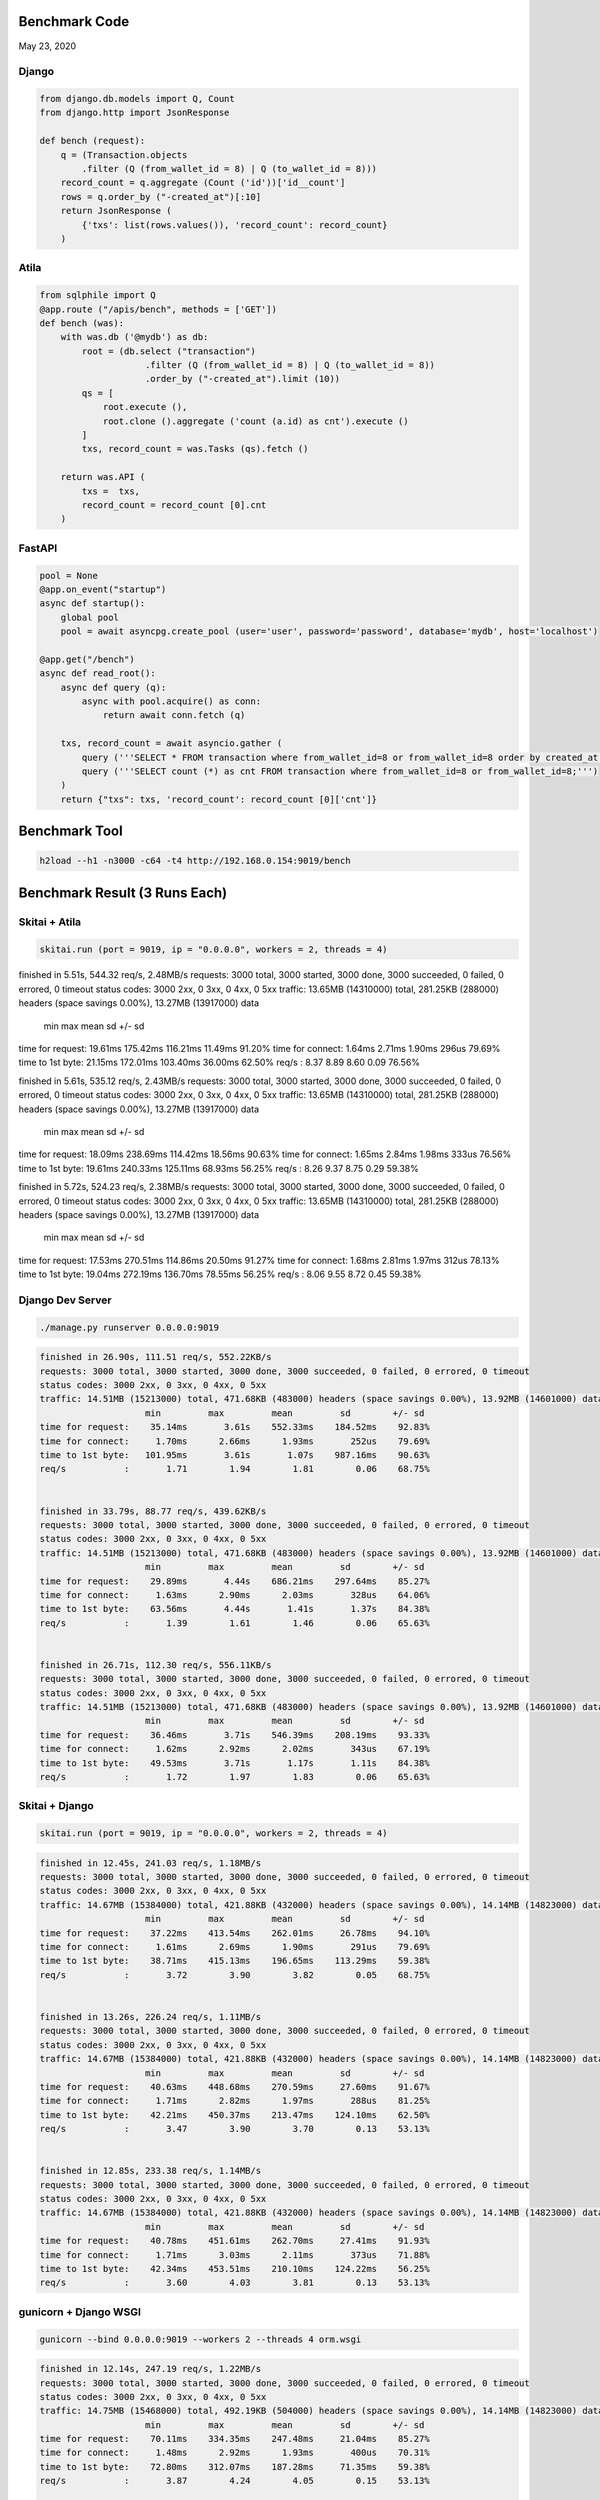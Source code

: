 Benchmark Code
=========================

May 23, 2020

Django
------------------

.. code:: python

    from django.db.models import Q, Count
    from django.http import JsonResponse

    def bench (request):
        q = (Transaction.objects
            .filter (Q (from_wallet_id = 8) | Q (to_wallet_id = 8)))
        record_count = q.aggregate (Count ('id'))['id__count']
        rows = q.order_by ("-created_at")[:10]
        return JsonResponse (
            {'txs': list(rows.values()), 'record_count': record_count}
        )


Atila
------------------

.. code:: python

    from sqlphile import Q
    @app.route ("/apis/bench", methods = ['GET'])
    def bench (was):
        with was.db ('@mydb') as db:
            root = (db.select ("transaction")
                        .filter (Q (from_wallet_id = 8) | Q (to_wallet_id = 8))
                        .order_by ("-created_at").limit (10))
            qs = [
                root.execute (),
                root.clone ().aggregate ('count (a.id) as cnt').execute ()
            ]
            txs, record_count = was.Tasks (qs).fetch ()

        return was.API (
            txs =  txs,
            record_count = record_count [0].cnt
        )


FastAPI
-----------------

.. code:: python

    pool = None
    @app.on_event("startup")
    async def startup():
        global pool
        pool = await asyncpg.create_pool (user='user', password='password', database='mydb', host='localhost')

    @app.get("/bench")
    async def read_root():
        async def query (q):
            async with pool.acquire() as conn:
                return await conn.fetch (q)

        txs, record_count = await asyncio.gather (
            query ('''SELECT * FROM transaction where from_wallet_id=8 or from_wallet_id=8 order by created_at desc limit 10;'''),
            query ('''SELECT count (*) as cnt FROM transaction where from_wallet_id=8 or from_wallet_id=8;''')
        )
        return {"txs": txs, 'record_count': record_count [0]['cnt']}



Benchmark Tool
=========================

.. code:: bash

    h2load --h1 -n3000 -c64 -t4 http://192.168.0.154:9019/bench



Benchmark Result (3 Runs Each)
======================================

Skitai + Atila
---------------------------------------------

.. code:: python

    skitai.run (port = 9019, ip = "0.0.0.0", workers = 2, threads = 4)

.. code:: bash

finished in 5.51s, 544.32 req/s, 2.48MB/s
requests: 3000 total, 3000 started, 3000 done, 3000 succeeded, 0 failed, 0 errored, 0 timeout
status codes: 3000 2xx, 0 3xx, 0 4xx, 0 5xx
traffic: 13.65MB (14310000) total, 281.25KB (288000) headers (space savings 0.00%), 13.27MB (13917000) data
                     min         max         mean         sd        +/- sd
time for request:    19.61ms    175.42ms    116.21ms     11.49ms    91.20%
time for connect:     1.64ms      2.71ms      1.90ms       296us    79.69%
time to 1st byte:    21.15ms    172.01ms    103.40ms     36.00ms    62.50%
req/s           :       8.37        8.89        8.60        0.09    76.56%


finished in 5.61s, 535.12 req/s, 2.43MB/s
requests: 3000 total, 3000 started, 3000 done, 3000 succeeded, 0 failed, 0 errored, 0 timeout
status codes: 3000 2xx, 0 3xx, 0 4xx, 0 5xx
traffic: 13.65MB (14310000) total, 281.25KB (288000) headers (space savings 0.00%), 13.27MB (13917000) data
                     min         max         mean         sd        +/- sd
time for request:    18.09ms    238.69ms    114.42ms     18.56ms    90.63%
time for connect:     1.65ms      2.84ms      1.98ms       333us    76.56%
time to 1st byte:    19.61ms    240.33ms    125.11ms     68.93ms    56.25%
req/s           :       8.26        9.37        8.75        0.29    59.38%


finished in 5.72s, 524.23 req/s, 2.38MB/s
requests: 3000 total, 3000 started, 3000 done, 3000 succeeded, 0 failed, 0 errored, 0 timeout
status codes: 3000 2xx, 0 3xx, 0 4xx, 0 5xx
traffic: 13.65MB (14310000) total, 281.25KB (288000) headers (space savings 0.00%), 13.27MB (13917000) data
                     min         max         mean         sd        +/- sd
time for request:    17.53ms    270.51ms    114.86ms     20.50ms    91.27%
time for connect:     1.68ms      2.81ms      1.97ms       312us    78.13%
time to 1st byte:    19.04ms    272.19ms    136.70ms     78.55ms    56.25%
req/s           :       8.06        9.55        8.72        0.45    59.38%



Django Dev Server
-------------------------

.. code:: bash

    ./manage.py runserver 0.0.0.0:9019

.. code:: bash

    finished in 26.90s, 111.51 req/s, 552.22KB/s
    requests: 3000 total, 3000 started, 3000 done, 3000 succeeded, 0 failed, 0 errored, 0 timeout
    status codes: 3000 2xx, 0 3xx, 0 4xx, 0 5xx
    traffic: 14.51MB (15213000) total, 471.68KB (483000) headers (space savings 0.00%), 13.92MB (14601000) data
                        min         max         mean         sd        +/- sd
    time for request:    35.14ms       3.61s    552.33ms    184.52ms    92.83%
    time for connect:     1.70ms      2.66ms      1.93ms       252us    79.69%
    time to 1st byte:   101.95ms       3.61s       1.07s    987.16ms    90.63%
    req/s           :       1.71        1.94        1.81        0.06    68.75%


    finished in 33.79s, 88.77 req/s, 439.62KB/s
    requests: 3000 total, 3000 started, 3000 done, 3000 succeeded, 0 failed, 0 errored, 0 timeout
    status codes: 3000 2xx, 0 3xx, 0 4xx, 0 5xx
    traffic: 14.51MB (15213000) total, 471.68KB (483000) headers (space savings 0.00%), 13.92MB (14601000) data
                        min         max         mean         sd        +/- sd
    time for request:    29.89ms       4.44s    686.21ms    297.64ms    85.27%
    time for connect:     1.63ms      2.90ms      2.03ms       328us    64.06%
    time to 1st byte:    63.56ms       4.44s       1.41s       1.37s    84.38%
    req/s           :       1.39        1.61        1.46        0.06    65.63%


    finished in 26.71s, 112.30 req/s, 556.11KB/s
    requests: 3000 total, 3000 started, 3000 done, 3000 succeeded, 0 failed, 0 errored, 0 timeout
    status codes: 3000 2xx, 0 3xx, 0 4xx, 0 5xx
    traffic: 14.51MB (15213000) total, 471.68KB (483000) headers (space savings 0.00%), 13.92MB (14601000) data
                        min         max         mean         sd        +/- sd
    time for request:    36.46ms       3.71s    546.39ms    208.19ms    93.33%
    time for connect:     1.62ms      2.92ms      2.02ms       343us    67.19%
    time to 1st byte:    49.53ms       3.71s       1.17s       1.11s    84.38%
    req/s           :       1.72        1.97        1.83        0.06    65.63%


Skitai + Django
----------------------

.. code:: python

    skitai.run (port = 9019, ip = "0.0.0.0", workers = 2, threads = 4)

.. code:: bash

    finished in 12.45s, 241.03 req/s, 1.18MB/s
    requests: 3000 total, 3000 started, 3000 done, 3000 succeeded, 0 failed, 0 errored, 0 timeout
    status codes: 3000 2xx, 0 3xx, 0 4xx, 0 5xx
    traffic: 14.67MB (15384000) total, 421.88KB (432000) headers (space savings 0.00%), 14.14MB (14823000) data
                        min         max         mean         sd        +/- sd
    time for request:    37.22ms    413.54ms    262.01ms     26.78ms    94.10%
    time for connect:     1.61ms      2.69ms      1.90ms       291us    79.69%
    time to 1st byte:    38.71ms    415.13ms    196.65ms    113.29ms    59.38%
    req/s           :       3.72        3.90        3.82        0.05    68.75%


    finished in 13.26s, 226.24 req/s, 1.11MB/s
    requests: 3000 total, 3000 started, 3000 done, 3000 succeeded, 0 failed, 0 errored, 0 timeout
    status codes: 3000 2xx, 0 3xx, 0 4xx, 0 5xx
    traffic: 14.67MB (15384000) total, 421.88KB (432000) headers (space savings 0.00%), 14.14MB (14823000) data
                        min         max         mean         sd        +/- sd
    time for request:    40.63ms    448.68ms    270.59ms     27.60ms    91.67%
    time for connect:     1.71ms      2.82ms      1.97ms       288us    81.25%
    time to 1st byte:    42.21ms    450.37ms    213.47ms    124.10ms    62.50%
    req/s           :       3.47        3.90        3.70        0.13    53.13%


    finished in 12.85s, 233.38 req/s, 1.14MB/s
    requests: 3000 total, 3000 started, 3000 done, 3000 succeeded, 0 failed, 0 errored, 0 timeout
    status codes: 3000 2xx, 0 3xx, 0 4xx, 0 5xx
    traffic: 14.67MB (15384000) total, 421.88KB (432000) headers (space savings 0.00%), 14.14MB (14823000) data
                        min         max         mean         sd        +/- sd
    time for request:    40.78ms    451.61ms    262.70ms     27.41ms    91.93%
    time for connect:     1.71ms      3.03ms      2.11ms       373us    71.88%
    time to 1st byte:    42.34ms    453.51ms    210.10ms    124.22ms    56.25%
    req/s           :       3.60        4.03        3.81        0.13    53.13%


gunicorn + Django WSGI
---------------------------

.. code:: bash

    gunicorn --bind 0.0.0.0:9019 --workers 2 --threads 4 orm.wsgi

.. code:: bash

    finished in 12.14s, 247.19 req/s, 1.22MB/s
    requests: 3000 total, 3000 started, 3000 done, 3000 succeeded, 0 failed, 0 errored, 0 timeout
    status codes: 3000 2xx, 0 3xx, 0 4xx, 0 5xx
    traffic: 14.75MB (15468000) total, 492.19KB (504000) headers (space savings 0.00%), 14.14MB (14823000) data
                        min         max         mean         sd        +/- sd
    time for request:    70.11ms    334.35ms    247.48ms     21.04ms    85.27%
    time for connect:     1.48ms      2.92ms      1.93ms       400us    70.31%
    time to 1st byte:    72.80ms    312.07ms    187.28ms     71.35ms    59.38%
    req/s           :       3.87        4.24        4.05        0.15    53.13%


    finished in 12.56s, 238.77 req/s, 1.17MB/s
    requests: 3000 total, 3000 started, 3000 done, 3000 succeeded, 0 failed, 0 errored, 0 timeout
    status codes: 3000 2xx, 0 3xx, 0 4xx, 0 5xx
    traffic: 14.75MB (15468000) total, 492.19KB (504000) headers (space savings 0.00%), 14.14MB (14823000) data
                        min         max         mean         sd        +/- sd
    time for request:    28.64ms    343.74ms    249.10ms     27.93ms    83.83%
    time for connect:     1.66ms      2.76ms      1.92ms       282us    79.69%
    time to 1st byte:    30.92ms    302.33ms    150.02ms     72.33ms    62.50%
    req/s           :       3.73        4.38        4.03        0.28    56.25%


    finished in 13.45s, 223.04 req/s, 1.10MB/s
    requests: 3000 total, 3000 started, 3000 done, 3000 succeeded, 0 failed, 0 errored, 0 timeout
    status codes: 3000 2xx, 0 3xx, 0 4xx, 0 5xx
    traffic: 14.75MB (15468000) total, 492.19KB (504000) headers (space savings 0.00%), 14.14MB (14823000) data
                        min         max         mean         sd        +/- sd
    time for request:    28.90ms    357.32ms    254.04ms     41.18ms    67.33%
    time for connect:     1.62ms      2.76ms      1.88ms       287us    81.25%
    time to 1st byte:    30.33ms    295.33ms    152.65ms     74.32ms    59.38%
    req/s           :       3.49        4.68        4.01        0.56    56.25%



uvicorn + Django ASGI
------------------------

.. code:: bash

    uvicorn orm.asgi:application --host 0.0.0.0 --port 9019 --workers 2

.. code:: bash

    finished in 14.30s, 209.75 req/s, 1.02MB/s
    requests: 3000 total, 3000 started, 3000 done, 3000 succeeded, 0 failed, 0 errored, 0 timeout
    status codes: 3000 2xx, 0 3xx, 0 4xx, 0 5xx
    traffic: 14.66MB (15372000) total, 410.16KB (420000) headers (space savings 0.00%), 14.14MB (14823000) data
                        min         max         mean         sd        +/- sd
    time for request:    26.73ms    489.37ms    265.31ms     64.07ms    69.53%
    time for connect:     1.52ms      2.65ms      1.79ms       298us    79.69%
    time to 1st byte:   227.36ms    387.08ms    326.96ms     55.53ms    53.13%
    req/s           :       3.28        4.77        3.86        0.60    60.94%



    finished in 16.80s, 178.56 req/s, 893.49KB/s
    requests: 3000 total, 3000 started, 3000 done, 3000 succeeded, 0 failed, 0 errored, 0 timeout
    status codes: 3000 2xx, 0 3xx, 0 4xx, 0 5xx
    traffic: 14.66MB (15372000) total, 410.16KB (420000) headers (space savings 0.00%), 14.14MB (14823000) data
                        min         max         mean         sd        +/- sd
    time for request:    18.75ms    642.05ms    292.27ms    106.05ms    59.87%
    time for connect:     1.67ms      2.66ms      1.91ms       271us    79.69%
    time to 1st byte:    72.38ms    343.53ms    262.71ms     88.91ms    79.69%
    req/s           :       2.76        6.13        3.84        1.44    67.19%


    finished in 12.63s, 237.53 req/s, 1.16MB/s
    requests: 3000 total, 3000 started, 3000 done, 3000 succeeded, 0 failed, 0 errored, 0 timeout
    status codes: 3000 2xx, 0 3xx, 0 4xx, 0 5xx
    traffic: 14.66MB (15372000) total, 410.16KB (420000) headers (space savings 0.00%), 14.14MB (14823000) data
                        min         max         mean         sd        +/- sd
    time for request:    35.28ms    557.75ms    258.50ms     48.83ms    76.23%
    time for connect:     1.61ms      2.69ms      1.87ms       293us    79.69%
    time to 1st byte:    77.72ms    270.50ms    231.23ms     58.58ms    85.94%
    req/s           :       3.69        4.09        3.87        0.11    59.38%



uvicorn + FastAPI
------------------------

.. code:: bash

    uvicorn fastapiapp:app --host 0.0.0.0 --port 9019 --workers 2

.. code:: bash

finished in 5.54s, 541.59 req/s, 2.45MB/s
requests: 3000 total, 3000 started, 3000 done, 3000 succeeded, 0 failed, 0 errored, 0 timeout
status codes: 3000 2xx, 0 3xx, 0 4xx, 0 5xx
traffic: 13.60MB (14256000) total, 269.53KB (276000) headers (space savings 0.00%), 13.23MB (13875000) data
                     min         max         mean         sd        +/- sd
time for request:     8.96ms    370.88ms    111.16ms     51.11ms    73.30%
time for connect:     1.63ms      2.69ms      1.90ms       281us    79.69%
time to 1st byte:    52.15ms    287.15ms    123.83ms     51.04ms    67.19%
req/s           :       8.45        9.95        9.01        0.36    62.50%


finished in 5.61s, 534.36 req/s, 2.42MB/s
requests: 3000 total, 3000 started, 3000 done, 3000 succeeded, 0 failed, 0 errored, 0 timeout
status codes: 3000 2xx, 0 3xx, 0 4xx, 0 5xx
traffic: 13.60MB (14256000) total, 269.53KB (276000) headers (space savings 0.00%), 13.23MB (13875000) data
                     min         max         mean         sd        +/- sd
time for request:     8.99ms    578.86ms     99.85ms     74.99ms    68.43%
time for connect:     1.62ms      2.76ms      1.92ms       312us    78.13%
time to 1st byte:    39.38ms    280.43ms    116.70ms     61.46ms    73.44%
req/s           :       8.20       17.18       10.88        3.53    71.88%


finished in 5.47s, 548.20 req/s, 2.48MB/s
requests: 3000 total, 3000 started, 3000 done, 3000 succeeded, 0 failed, 0 errored, 0 timeout
status codes: 3000 2xx, 0 3xx, 0 4xx, 0 5xx
traffic: 13.60MB (14256000) total, 269.53KB (276000) headers (space savings 0.00%), 13.23MB (13875000) data
                     min         max         mean         sd        +/- sd
time for request:     9.12ms    433.58ms    113.01ms     53.04ms    76.33%
time for connect:      872us      1.17ms      1.01ms        88us    53.13%
time to 1st byte:    41.40ms    274.98ms    120.22ms     50.28ms    67.19%
req/s           :       8.43        9.66        8.86        0.29    73.44%

